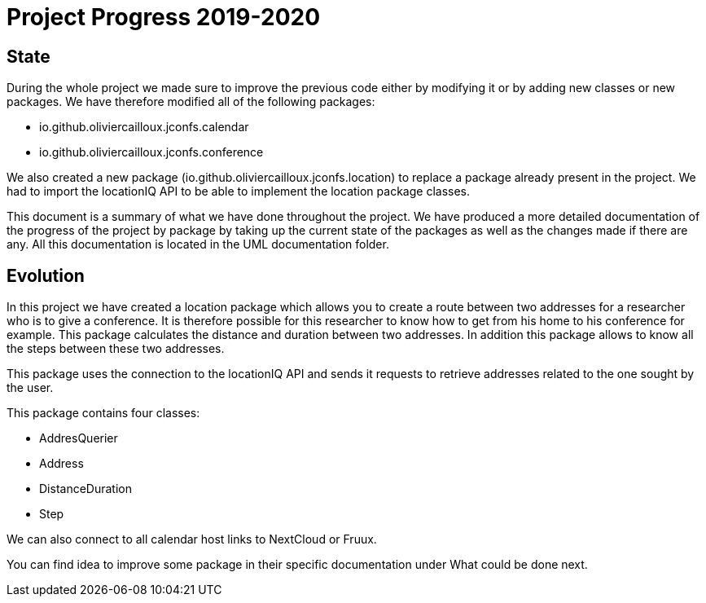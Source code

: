 = Project Progress 2019-2020

== State


During the whole project we made sure to improve the previous code either by modifying it or by adding new classes or new packages. We have therefore modified all of the following packages:

* io.github.oliviercailloux.jconfs.calendar

* io.github.oliviercailloux.jconfs.conference


We also created a new package (io.github.oliviercailloux.jconfs.location) to replace a package already present in the project. We had to import the locationIQ API to be able to implement the location package classes.


This document is a summary of what we have done throughout the project. We have produced a more detailed documentation of the progress of the project by package by taking up the current state of the packages as well as the changes made if there are any. All this documentation 
is located in the UML documentation folder.

== Evolution

In this project we have created a location package which allows you to create a route between two addresses for a researcher who is to give a conference. It is therefore possible for this researcher to know how to get from his home to his conference for example. This package calculates the distance and duration between two addresses. In addition this package allows to know all the steps between these two addresses.


This package uses the connection to the locationIQ API and sends it requests to retrieve addresses related to the one sought by the user.

This package contains four classes:

* AddresQuerier

* Address

* DistanceDuration

* Step

We can also connect to all calendar host links to NextCloud or Fruux. 

You can find idea to improve some package in their specific documentation under What could be done next.

